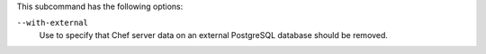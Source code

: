 .. The contents of this file may be included in multiple topics (using the includes directive).
.. The contents of this file should be modified in a way that preserves its ability to appear in multiple topics.


This subcommand has the following options:

``--with-external``
   Use to specify that Chef server data on an external PostgreSQL database should be removed.
